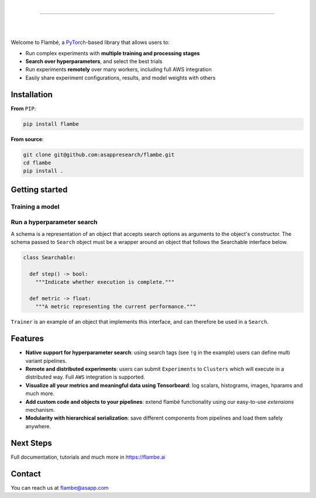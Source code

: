 .. raw:: html

    <p align="center">
       <img src="imgs/Flambe_Logo_CMYK_FullColor.png" width="60%" align="middle">
    </p>

|

------------

|

.. image:: https://img.shields.io/circleci/build/github/asappresearch/flambe
    :target: https://circleci.com/gh/asappresearch/flambe

.. image:: https://readthedocs.org/projects/flambe/badge/?version=latest
    :target: https://flambe.ai/en/latest/?badge=latest
    :alt: Documentation Status

|

Welcome to Flambé, a `PyTorch <https://pytorch.org/>`_-based library that allows users to:

* Run complex experiments with **multiple training and processing stages**
* **Search over hyperparameters**, and select the best trials
* Run experiments **remotely** over many workers, including full AWS integration
* Easily share experiment configurations, results, and model weights with others

Installation
------------

**From** ``PIP``:

.. code-block:: bash

    pip install flambe

**From source**:

.. code-block:: bash

    git clone git@github.com:asappresearch/flambe.git
    cd flambe
    pip install .


Getting started
---------------

Training a model
################

.. code-block:: python
    import flambe as fl

    model = fl.nlp.TextClassifier(n_layers=2)
    trainer = fl.learn.Trainer(model)

    # Execute training
    trainer.run()


Run a hyperparameter search
###########################


.. code-block:: python
    import flambe as fl

    model = fl.schema(
      fl.nlp.TextClassifier,
      n_layers=fl.choice([1, 2, 3])
    )
    trainer = fl.schema(
      fl.learn.Trainer,
      model=model
    )

    # Run a hyperparameter search
    algorithm = fl.RandomSearch(max_steps=10, trial_budget=2)
    search = Search(trainer, algorithm)
    search.run()

A schema is a representation of an object that accepts search options
as arguments to the object's constructor. The schema passed to ``Search``
object must be a wrapper around an object that follows the Searchable
interface below. 

.. code-block:: python

    class Searchable:

      def step() -> bool:
        """Indicate whether execution is complete."""
      
      def metric -> float:
        """A metric representing the current performance."""

``Trainer`` is an example of an object that implements this interface,
and can therefore be used in a ``Search``.

Features
--------

* **Native support for hyperparameter search**: using search tags (see ``!g`` in the example) users can define multi variant pipelines.
* **Remote and distributed experiments**: users can submit ``Experiments`` to ``Clusters`` which will execute in a distributed way. Full ``AWS`` integration is supported.
* **Visualize all your metrics and meaningful data using Tensorboard**: log scalars, histograms, images, hparams and much more.
* **Add custom code and objects to your pipelines**: extend flambé functionality using our easy-to-use *extensions* mechanism.
* **Modularity with hierarchical serialization**: save different components from pipelines and load them safely anywhere.

Next Steps
-----------

Full documentation, tutorials and much more in https://flambe.ai

Contact
-------
You can reach us at flambe@asapp.com

